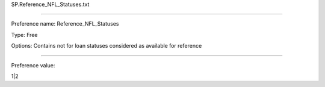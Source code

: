 SP.Reference_NFL_Statuses.txt

----------

Preference name: Reference_NFL_Statuses

Type: Free

Options: Contains not for loan statuses considered as available for reference

----------

Preference value: 



1|2

























